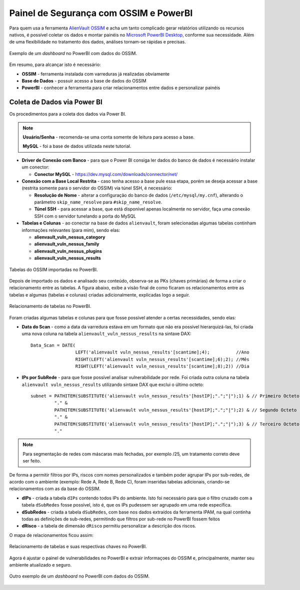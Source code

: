 Painel de Segurança com OSSIM e PowerBI
===============================
Para quem usa a ferramenta `AlienVault OSSIM <https://www.alienvault.com/products/ossim>`_ e acha um tanto complicado gerar relatórios utilizando os recursos nativos, é possível coletar os dados e montar painéis no `Microsoft PowerBI Desktop <https://powerbi.microsoft.com>`_, conforme sua necessidade. Além de uma flexibilidade no tratamento dos dados, análises tornam-se rápidas e precisas.


.. figure:: Painel_OSSIM_PBI.png
    :scale: 60 %
    :align: center
    :alt: Painel do OSSIM no PowerBI

    Exemplo de um *dashboard* no PowerBI com dados do OSSIM.



Em resumo, para alcançar isto é necessário:

* **OSSIM** - ferramenta instalada com varreduras já realizadas obviamente

* **Base de Dados** - possuir acesso a base de dados do OSSIM

* **PowerBI** - conhecer a ferramenta para criar relacionamentos entre dados e personalizar painéis



Coleta de Dados via Power BI
--------------
Os procedimentos para a coleta dos dados via Power BI.

.. note:: **Usuário/Senha** - recomenda-se uma conta somente de leitura para acesso a base.

 **MySQL** - foi a base de dados utilizada neste tutorial.


* **Driver de Conexão com Banco** - para que o Power BI consiga ler dados do banco de dados é necessário instalar um conector:

  * **Conector MySQL** - https://dev.mysql.com/downloads/connector/net/


* **Conexão com a Base Local Restrita** - caso tenha acesso a base pule essa etapa, porém se deseja acessar a base (restrita somente para o servidor do OSSIM) via túnel SSH, é necessário:

  * **Resolução de Nome** - alterar a configuração do banco de dados (``/etc/mysql/my.cnf``), alterando o parâmetro ``skip_name_resolve`` para ``#skip_name_resolve``.

  * **Túnel SSH** - para acessar a base, que está disponível apenas localmente no servidor, faça uma conexão SSH com o servidor tunelando a porta do MySQL


* **Tabelas e Colunas** - ao conectar na base de dados ``alienvault``, foram selecionadas algumas tabelas continham informações relevantes (para mim), sendo elas:

  * **alienvault_vuln_nessus_category**
  * **alienvault_vuln_nessus_family**
  * **alienvault_vuln_nessus_plugins**
  * **alienvault_vuln_nessus_results**



.. figure:: OSSIM_Tabelas.png
    :scale: 80 %
    :align: center
    :alt: Tabelas do OSSIM no PowerBI

    Tabelas do OSSIM importadas no PowerBI.



Depois de importado os dados e analisado seu conteúdo, observa-se as PKs (chaves primárias) de forma a criar o relacionamento entre as tabelas. A figura abaixo, exibe a visão final de como ficaram os relacionamentos entre as tabelas e algumas (tabelas e colunas) criadas adicionalmente, explicadas logo a seguir.

.. figure:: OSSIM_Relacionamentos.png
    :scale: 80 %
    :align: center
    :alt: Relacionamento de tabelas no PowerBI

    Relacionamento de tabelas no PowerBI.

Foram criadas algumas tabelas e colunas para que fosse possível atender a certas necessidades, sendo elas:

* **Data do Scan** - como a data da varredura estava em um formato que não era possível hierarquizá-las, foi criada uma nova coluna na tabela ``alienvault_vuln_nessus_results`` na sintaxe DAX::


    Data_Scan = DATE(
                     LEFT('alienvault vuln_nessus_results'[scantime];4);          //Ano
                     RIGHT(LEFT('alienvault vuln_nessus_results'[scantime];6);2); //Mês
                     RIGHT(LEFT('alienvault vuln_nessus_results'[scantime];8);2)) //Dia


* **IPs por SubRede** - para que fosse possível analisar vulnerabilidade por rede. Foi criada outra coluna na tabela ``alienvault vuln_nessus_results`` utilizando sintaxe DAX que exclui o último octeto::

    subnet = PATHITEM(SUBSTITUTE('alienvault vuln_nessus_results'[hostIP];".";"|");1) & // Primeiro Octeto
             "." &
             PATHITEM(SUBSTITUTE('alienvault vuln_nessus_results'[hostIP];".";"|");2) & // Segundo Octeto
             "." &
             PATHITEM(SUBSTITUTE('alienvault vuln_nessus_results'[hostIP];".";"|");3) & // Terceiro Octeto
             "."

.. note:: Para segmentação de redes com máscaras mais fechadas, por exemplo /25, um tratamento correto deve ser feito.


De forma a permitir filtros por IPs, riscos com nomes personalizados e também poder agrupar IPs por sub-redes, de acordo com o ambiente (exemplo: Rede A, Rede B, Rede C), foram inseridas tabelas adicionais, criando-se relacionamentos com as da base do OSSIM.

* **dIPs** - criada a tabela ``dIPs`` contendo todos IPs do ambiente. Isto foi necessário para que o filtro cruzado com a tabela ``dSubRedes`` fosse possível, isto é, que os IPs pudessem ser agrupado em uma rede específica.

* **dSubRedes** - criada a tabela ``dSubRedes``, com base nos dados extraídos da ferramenta IPAM, na qual continha todas as definições de sub-redes, permitindo que filtros por sub-rede no PowerBI fossem feitos

* **dRisco** - a tabela de dimensão ``dRisco`` permitiu personalizar a descrição dos riscos.

O mapa de relacionamentos ficou assim:

.. figure:: OSSIM_Relacionamentos2.png
    :scale: 80 %
    :align: center
    :alt: Relacionamento de tabelas e suas respectivas chaves no PowerBI

    Relacionamento de tabelas e suas respectivas chaves no PowerBI.


Agora é ajustar o painel de vulnerabilidades no PowerBI e extrair informaçoes do OSSIM e, principalmente, manter seu ambiente atualizado e seguro.

.. figure:: Painel_OSSIM_PBI2.png
    :scale: 80 %
    :align: center
    :alt: Painel do OSSIM no PowerBI

    Outro exemplo de um *dashboard* no PowerBI com dados do OSSIM.
